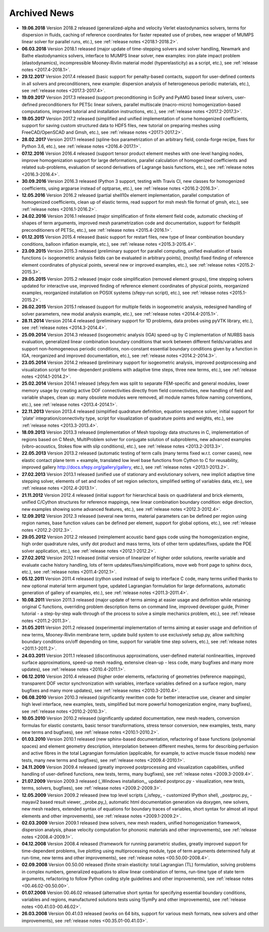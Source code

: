 .. _archived_news:

Archived News
=============

* **19.06.2018** Version 2018.2 released (generalized-alpha and velocity Verlet
  elastodynamics solvers, terms for dispersion in fluids, caching of reference
  coordinates for faster repeated use of probes, new wrapper of MUMPS linear
  solver for parallel runs, etc.), see :ref:`release notes <2018.1-2018.2>`.

* **06.03.2018** Version 2018.1 released (major update of time-stepping solvers
  and solver handling, Newmark and Bathe elastodynamics solvers, interface to
  MUMPS linear solver, new examples: iron plate impact problem
  (elastodynamics), incompressible Mooney-Rivlin material model
  (hyperelasticity) as a script, etc.), see :ref:`release notes
  <2017.4-2018.1>`.

* **29.12.2017** Version 2017.4 released (basic support for penalty-based
  contacts, support for user-defined contexts in all solvers and
  preconditioners, new example: dispersion analysis of heterogeneous periodic
  materials, etc.), see :ref:`release notes <2017.3-2017.4>`.

* **19.09.2017** Version 2017.3 released (support preconditioning in SciPy and
  PyAMG based linear solvers, user-defined preconditioners for PETSc linear
  solvers, parallel multiscale (macro-micro) homogenization-based computations,
  improved tutorial and installation instructions, etc.), see :ref:`release
  notes <2017.2-2017.3>`.

* **19.05.2017** Version 2017.2 released (simplified and unified implementation
  of some homogenized coefficients, support for saving custom structured data to
  HDF5 files, new tutorial on preparing meshes using FreeCAD/OpenSCAD and Gmsh,
  etc.), see :ref:`release notes <2017.1-2017.2>`.

* **28.02.2017** Version 2017.1 released (spline-box parametrization of an
  arbitrary field, conda-forge recipe, fixes for Python 3.6,
  etc.), see :ref:`release notes <2016.4-2017.1>`.

* **07.12.2016** Version 2016.4 released (support tensor product element meshes
  with one-level hanging nodes, improve homogenization support for large
  deformations, parallel calculation of homogenized coefficients and related
  sub-problems, evaluation of second derivatives of Lagrange basis functions,
  etc.), see :ref:`release notes <2016.3-2016.4>`.

* **30.09.2016** Version 2016.3 released (Python 3 support, testing with Travis
  CI, new classes for homogenized coefficients, using argparse instead of
  optparse, etc.), see :ref:`release notes <2016.2-2016.3>`.

* **12.05.2016** Version 2016.2 released (partial shell10x element
  implementation, parallel computation of homogenized coefficients, clean up of
  elastic terms, read support for msh mesh file format of gmsh, etc.), see
  :ref:`release notes <2016.1-2016.2>`.

* **24.02.2016** Version 2016.1 released (major simplification of finite
  element field code, automatic checking of shapes of term arguments, improved
  mesh parametrization code and documentation, support for fieldsplit
  preconditioners of PETSc, etc.), see :ref:`release notes <2015.4-2016.1>`.

* **01.12.2015** Version 2015.4 released (basic support for restart files,
  new type of linear combination boundary conditions, balloon inflation
  example, etc.), see :ref:`release notes <2015.3-2015.4>`.

* **23.09.2015** Version 2015.3 released (preliminary support for parallel
  computing, unified evaluation of basis functions (= isogeometric analysis
  fields can be evaluated in arbitrary points), (mostly) fixed finding of
  reference element coordinates of physical points, several new or improved
  examples, etc.), see :ref:`release notes <2015.2-2015.3>`.

* **29.05.2015** Version 2015.2 released (major code simplification (removed
  element groups), time stepping solvers updated for interactive use, improved
  finding of reference element coordinates of physical points, reorganized
  examples, reorganized installation on POSIX systems (sfepy-run script),
  etc.), see :ref:`release notes <2015.1-2015.2>`.

* **26.02.2015** Version 2015.1 released (support for multiple fields in
  isogeometric analysis, redesigned handling of solver parameters, new modal
  analysis example, etc.), see :ref:`release notes <2014.4-2015.1>`.

* **28.11.2014** Version 2014.4 released (preliminary support for 1D problems,
  data probes using pyVTK library, etc.), see :ref:`release notes
  <2014.3-2014.4>`.

* **25.09.2014** Version 2014.3 released (isogeometric analysis (IGA) speed-up
  by C implementation of NURBS basis evaluation, generalized linear combination
  boundary conditions that work between different fields/variables and support
  non-homogeneous periodic conditions, non-constant essential boundary
  conditions given by a function in IGA, reorganized and improved
  documentation, etc.), see :ref:`release notes <2014.2-2014.3>`.

* **23.05.2014** Version 2014.2 released (preliminary support for isogeometric
  analysis, improved postprocessing and visualization script for time-dependent
  problems with adaptive time steps, three new terms, etc.), see :ref:`release
  notes <2014.1-2014.2>`.

* **25.02.2014** Version 2014.1 released (sfepy.fem was split to separate
  FEM-specific and general modules, lower memory usage by creating active DOF
  connectivities directly from field connectivities, new handling of field and
  variable shapes, clean up: many obsolete modules were removed, all module
  names follow naming conventions, etc.), see :ref:`release notes
  <2013.4-2014.1>`.

* **22.11.2013** Version 2013.4 released (simplified quadrature definition,
  equation sequence solver, initial support for 'plate'
  integration/connectivity type, script for visualization of quadrature points
  and weights, etc.), see :ref:`release notes <2013.3-2013.4>`.

* **18.09.2013** Version 2013.3 released (implementation of Mesh topology data
  structures in C, implementation of regions based on C Mesh, MultiProblem
  solver for conjugate solution of subproblems, new advanced examples
  (vibro-acoustics, Stokes flow with slip conditions), etc.), see :ref:`release
  notes <2013.2-2013.3>`.

* **22.05.2013** Version 2013.2 released (automatic testing of term calls (many
  terms fixed w.r.t. corner cases), new elastic contact plane term + example,
  translated low level base functions from Cython to C for reusability,
  improved gallery http://docs.sfepy.org/gallery/gallery, etc.), see
  :ref:`release notes <2013.1-2013.2>`.

* **27.02.2013** Version 2013.1 released (unified use of stationary and
  evolutionary solvers, new implicit adaptive time stepping solver, elements of
  set and nodes of set region selectors, simplified setting of variables data,
  etc.), see :ref:`release notes <2012.4-2013.1>`.

* **21.11.2012** Version 2012.4 released (initial support for hierarchical
  basis on quadrilateral and brick elements, unified C/Cython structures for
  reference mappings, new linear combination boundary condition: edge
  direction, new examples showing some advanced features, etc.), see
  :ref:`release notes <2012.3-2012.4>`.

* **12.09.2012** Version 2012.3 released (several new terms, material
  parameters can be defined per region using region names, base function values
  can be defined per element, support for global options, etc.), see
  :ref:`release notes <2012.2-2012.3>`.

* **29.05.2012** Version 2012.2 released (reimplement acoustic band gaps code
  using the homogenization engine, high order quadrature rules, unify dot
  product and mass terms, lots of other term updates/fixes, update the PDE
  solver application, etc.), see :ref:`release notes <2012.1-2012.2>`.

* **27.02.2012** Version 2012.1 released (initial version of linearizer of
  higher order solutions, rewrite variable and evaluate cache history handling,
  lots of term updates/fixes/simplifications, move web front page to sphinx
  docs, etc.), see :ref:`release notes <2011.4-2012.1>`.

* **05.12.2011** Version 2011.4 released (cython used instead of swig to
  interface C code, many terms unified thanks to new optional material
  term argument type, updated Lagrangian formulation for large
  deformations, automatic generation of gallery of examples, etc.), see
  :ref:`release notes <2011.3-2011.4>`.

* **10.08.2011** Version 2011.3 released (major update of terms aiming at
  easier usage and definition while retaining original C functions,
  overriding problem description items on command line, improved
  developer guide, Primer tutorial - a step-by-step walk-through of the
  process to solve a simple mechanics problem, etc.), see
  :ref:`release notes <2011.2-2011.3>`.

* **31.05.2011** Version 2011.2 released (experimental implementation of
  terms aiming at easier usage and definition of new terms,
  Mooney-Rivlin membrane term, update build system to use exclusively
  setup.py, allow switching boundary conditions on/off depending on
  time, support for variable time step solvers, etc.), see
  :ref:`release notes <2011.1-2011.2>`.

* **24.03.2011** Version 2011.1 released (discontinuous approximations,
  user-defined material nonlinearities, improved surface approximations,
  speed-up mesh reading, extensive clean-up - less code, many bugfixes
  and many more updates), see
  :ref:`release notes <2010.4-2011.1>`.

* **06.12.2010** Version 2010.4 released (higher order elements,
  refactoring of geometries (reference mappings), transparent DOF vector
  synchronization with variables, interface variables defined on a
  surface region, many bugfixes and many more updates), see
  :ref:`release notes <2010.3-2010.4>`.

* **06.08.2010** Version 2010.3 released (significantly rewritten code for
  better interactive use, cleaner and simpler high level interface, new
  examples, tests, simplified but more powerful homogenization engine,
  many bugfixes), see :ref:`release notes <2010.2-2010.3>`.

* **10.05.2010** Version 2010.2 released (significantly updated
  documentation, new mesh readers, conversion formulas for elastic
  constants, basic tensor transformations, stress tensor conversion, new
  examples, tests, many new terms and bugfixes), see :ref:`release notes
  <2010.1-2010.2>`.

* **01.03.2010** Version 2010.1 released (new sphinx-based documentation,
  refactoring of base functions (polynomial spaces) and element geometry
  description, interpolation between different meshes, terms for
  describing perfusion and active fibres in the total Lagrangian
  formulation (applicable, for example, to active muscle tissue models)
  new tests, many new terms and bugfixes), see :ref:`release notes
  <2009.4-2010.1>`.

* **24.11.2009** Version 2009.4 released (greatly improved postprocessing
  and visualization capabilities, unified handling of user-defined
  functions, new tests, terms, many bugfixes), see :ref:`release notes
  <2009.3-2009.4>`.

* **21.07.2009** Version 2009.3 released (_Windows installation_, updated
  postproc.py - visualization, new tests, terms, solvers, bugfixes), see
  :ref:`release notes <2009.2-2009.3>`.

* **12.05.2009** Version 2009.2 released (new top level scripts
  (_isfepy_ - customized IPython shell, _postproc.py_ - mayavi2 based
  result viewer, _probe.py_), automatic html documentation generation
  via doxygen, new solvers, new mesh readers, extended syntax of
  equations for boundary traces of variables, short syntax for almost
  all input elements and other improvements), see :ref:`release notes
  <2009.1-2009.2>`.

* **02.03.2009** Version 2009.1 released (new solvers, new mesh readers,
  unified homogenization framework, dispersion analysis, phase velocity
  computation for phononic materials and other improvements), see
  :ref:`release notes <2008.4-2009.1>`.

* **04.12.2008** Version 2008.4 released (framework for running
  parametric studies, greatly improved support for time-dependent
  problems, live plotting using multiprocessing module, type of term
  arguments determined fully at run-time, new terms and other
  improvements), see :ref:`release notes <00.50.00-2008.4>`.

* **02.09.2008** Version 00.50.00 released (finite strain elasticity:
  total Lagrangian (TL) formulation, solving problems in complex
  numbers, generalized equations to allow linear combination of terms,
  run-time type of state term arguments, refactoring to follow Python
  coding style guidelines and other improvements), see :ref:`release
  notes <00.46.02-00.50.00>`.

* **01.07.2008** Version 00.46.02 released (alternative short syntax for
  specifying essential boundary conditions, variables and regions,
  manufactured solutions tests using !SymPy and other improvements),
  see :ref:`release notes <00.41.03-00.46.02>`.

* **26.03.2008** Version 00.41.03 released (works on 64 bits, support for
  various mesh formats, new solvers and other improvements), see
  :ref:`release notes <00.35.01-00.41.03>`.
